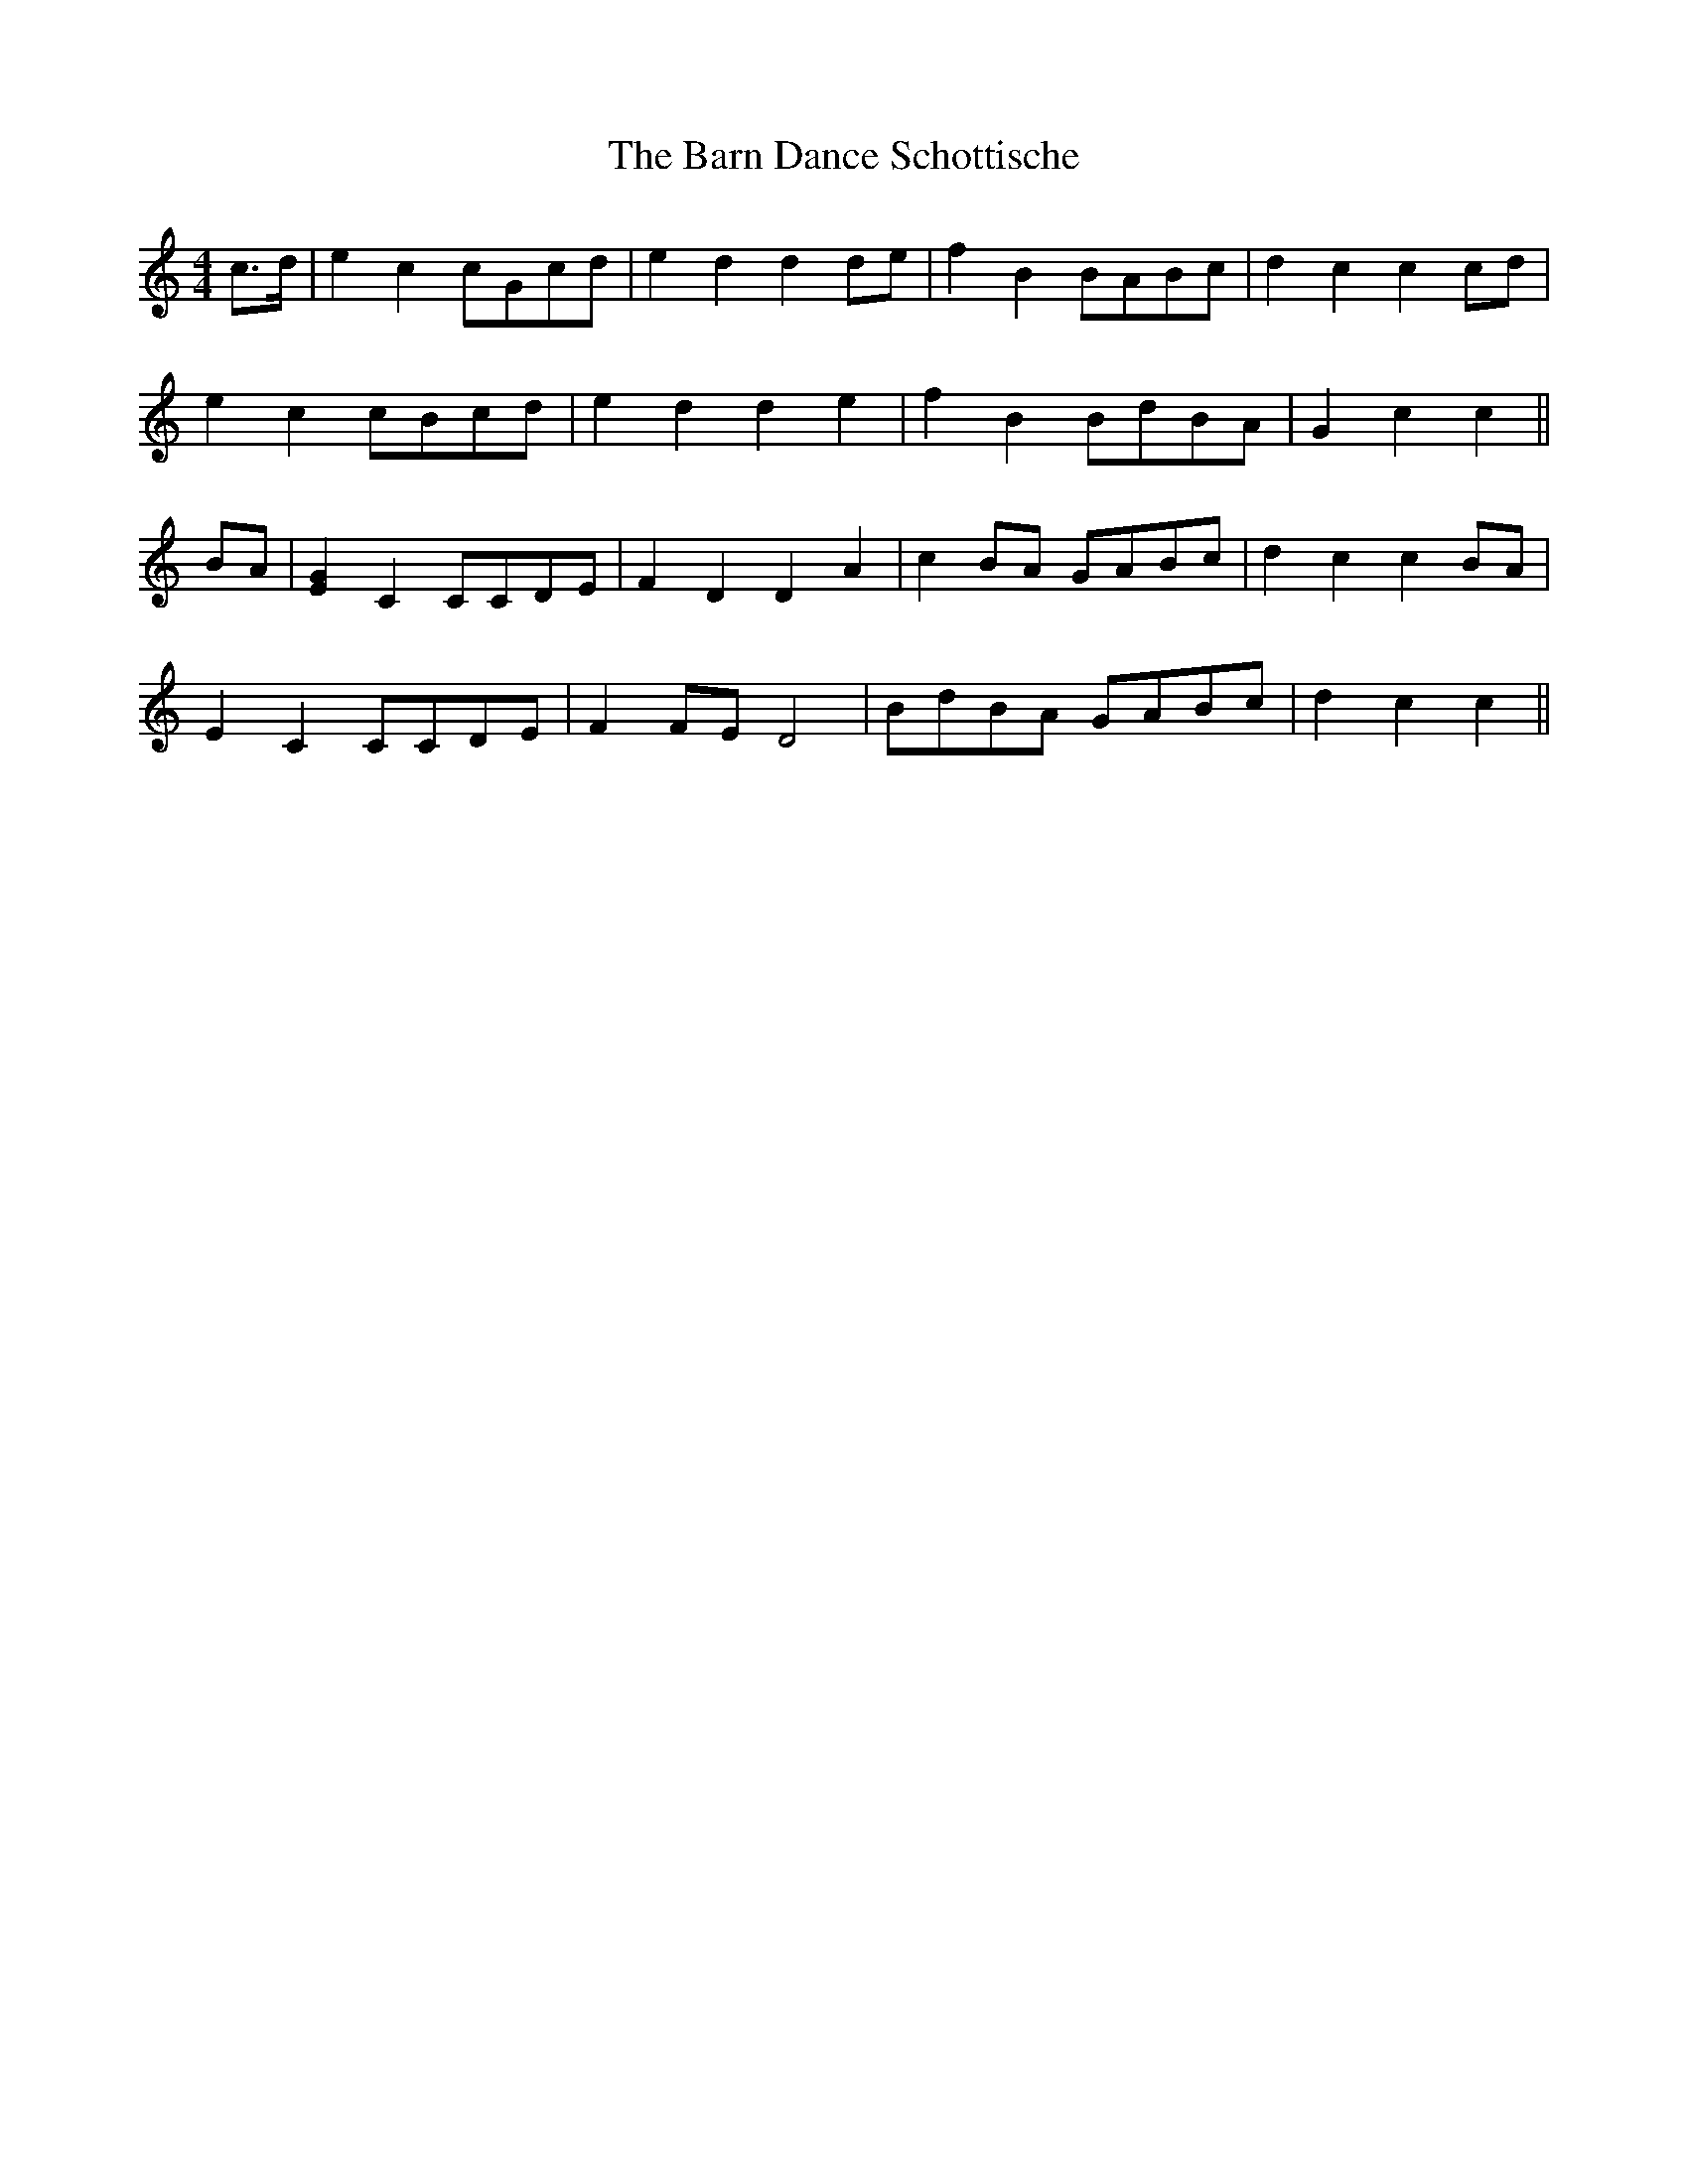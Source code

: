 X: 2875
T: Barn Dance Schottische, The
R: barndance
M: 4/4
K: Cmajor
c>d|e2 c2 cGcd|e2 d2 d2 de|f2 B2 BABc|d2 c2 c2 cd|
e2 c2 cBcd|e2 d2 d2 e2|f2 B2 BdBA|G2 c2 c2||
BA|[E2G2] C2 CCDE|F2 D2 D2 A2|c2 BA GABc|d2 c2 c2 BA|
E2 C2 CCDE|F2 FE D4|BdBA GABc|d2 c2 c2||

